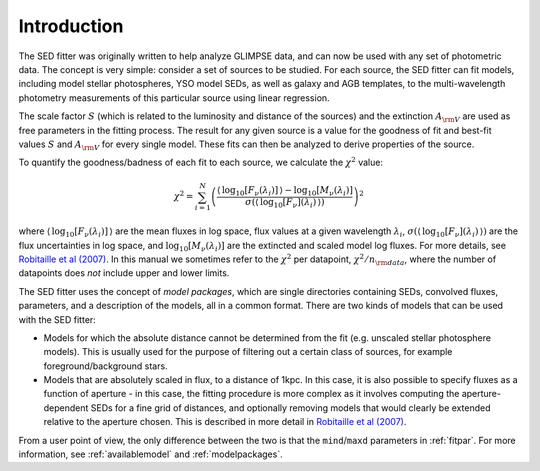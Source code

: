 ============
Introduction
============

The SED fitter was originally written to help analyze GLIMPSE data, and can now be used with any set of photometric data. The concept is very simple: consider a set of sources to be studied. For each source, the SED fitter can fit models, including model stellar photospheres, YSO model SEDs, as well as galaxy and AGB templates, to the multi-wavelength photometry measurements of this particular source using linear regression.

The scale factor :math:`S` (which is related to the luminosity and distance of the sources) and the extinction :math:`A_{\rm V}` are used as free parameters in the fitting process. The result for any given source is a value for the goodness of fit and best-fit values :math:`S` and :math:`A_{\rm V}` for every single model. These fits can then be analyzed to derive properties of the source.

To quantify the goodness/badness of each fit to each source, we calculate the :math:`\chi^2` value:

.. math::
    \chi^2=\sum_{i=1}^N \left(\frac{\langle\,\log_{10}{[F_{\nu}(\lambda_i)]}\,\rangle-\log_{10}{[M_{\nu}(\lambda_i)]}}{\sigma(\langle\,\log_{10}{[F_{\nu}](\lambda_i)}\,\rangle)}\right)^2

where :math:`\langle\,\log_{10}{[F_{\nu}(\lambda_i)]}\,\rangle` are the mean  fluxes in log space, flux values at a given wavelength :math:`\lambda_{i}`, :math:`\sigma(\langle\,\log_{10}{[F_{\nu}](\lambda_i)}\,\rangle)` are the flux uncertainties in log space, and :math:`\log_{10}{[M_{\nu}(\lambda_i)]}` are the extincted and scaled model log fluxes. For more details, see `Robitaille et al (2007) <http://adsabs.harvard.edu/abs/2007ApJS..169..328R>`_. In this manual we sometimes refer to the :math:`\chi^2` per datapoint, :math:`\chi^2/n_{\rm data}`, where the number of datapoints does *not* include upper and lower limits.

The SED fitter uses the concept of *model packages*, which are single directories containing SEDs, convolved fluxes, parameters, and a description of the models, all in a common format. There are two kinds of models that can be used with the SED fitter:

* Models for which the absolute distance cannot be determined from the fit
  (e.g. unscaled stellar photosphere models). This is usually used for the
  purpose of filtering out a certain class of sources, for example
  foreground/background stars.

* Models that are absolutely scaled in flux, to a distance of 1kpc. In this
  case, it is also possible to specify fluxes as a function of aperture - in
  this case, the fitting procedure is more complex as it involves computing
  the aperture-dependent SEDs for a fine grid of distances, and optionally
  removing models that would clearly be extended relative to the aperture
  chosen. This is described in more detail in `Robitaille et al (2007)
  <http://adsabs.harvard.edu/abs/2007ApJS..169..328R>`_.

From a user point of view, the only difference between the two is that the ``mind``/``maxd`` parameters in :ref:`fitpar`. For more information, see :ref:`availablemodel` and :ref:`modelpackages`.

